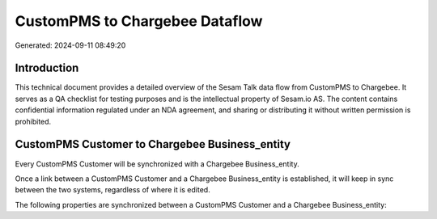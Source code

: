 ===============================
CustomPMS to Chargebee Dataflow
===============================

Generated: 2024-09-11 08:49:20

Introduction
------------

This technical document provides a detailed overview of the Sesam Talk data flow from CustomPMS to Chargebee. It serves as a QA checklist for testing purposes and is the intellectual property of Sesam.io AS. The content contains confidential information regulated under an NDA agreement, and sharing or distributing it without written permission is prohibited.

CustomPMS Customer to Chargebee Business_entity
-----------------------------------------------
Every CustomPMS Customer will be synchronized with a Chargebee Business_entity.

Once a link between a CustomPMS Customer and a Chargebee Business_entity is established, it will keep in sync between the two systems, regardless of where it is edited.

The following properties are synchronized between a CustomPMS Customer and a Chargebee Business_entity:

.. list-table::
   :header-rows: 1

   * - CustomPMS Customer Property
     - Chargebee Business_entity Property
     - Chargebee Data Type

